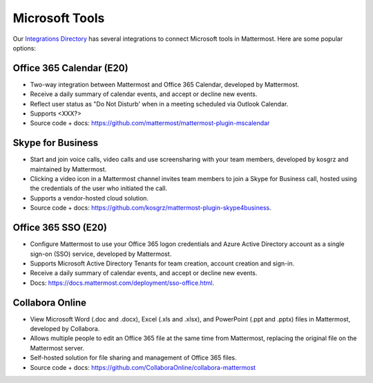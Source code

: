 Microsoft Tools
============================================

Our `Integrations Directory <https://integrations.mattermost.com>`_ has several integrations to connect Microsoft tools in Mattermost. Here are some popular options:

Office 365 Calendar (E20)
~~~~~~~~~~~~~~~~~~~~~~~~~~

- Two-way integration between Mattermost and Office 365 Calendar, developed by Mattermost.
- Receive a daily summary of calendar events, and accept or decline new events.
- Reflect user status as "Do Not Disturb' when in a meeting scheduled via Outlook Calendar.
- Supports <XXX?>
- Source code + docs: https://github.com/mattermost/mattermost-plugin-mscalendar

Skype for Business
~~~~~~~~~~~~~~~~~~~~

- Start and join voice calls, video calls and use screensharing with your team members, developed by kosgrz and maintained by Mattermost.
- Clicking a video icon in a Mattermost channel invites team members to join a Skype for Business call, hosted using the credentials of the user who initiated the call.
- Supports a vendor-hosted cloud solution.
- Source code + docs: https://github.com/kosgrz/mattermost-plugin-skype4business.

Office 365 SSO (E20)
~~~~~~~~~~~~~~~~~~~~~~~~~~

- Configure Mattermost to use your Office 365 logon credentials and Azure Active Directory account as a single sign-on (SSO) service, developed by Mattermost.
- Supports Microsoft Active Directory Tenants for team creation, account creation and sign-in.
- Receive a daily summary of calendar events, and accept or decline new events.
- Docs: https://docs.mattermost.com/deployment/sso-office.html.

Collabora Online
~~~~~~~~~~~~~~~~~~~~~~~~

- View Microsoft Word (.doc and .docx), Excel (.xls and .xlsx), and PowerPoint (.ppt and .pptx) files in Mattermost, developed by Collabora.
- Allows multiple people to edit an Office 365 file at the same time from Mattermost, replacing the original file on the Mattermost server.
- Self-hosted solution for file sharing and management of Office 365 files.
- Source code + docs: https://github.com/CollaboraOnline/collabora-mattermost
